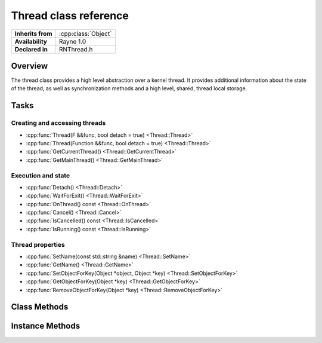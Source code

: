 .. _rnthread.rst:

**********************
Thread class reference
**********************

.. namespace:: RN
.. class:: Thread

+-------------------+---------------------+
| **Inherits from** | :cpp:class:`Object` |
+-------------------+---------------------+
| **Availability**  | Rayne 1.0           |
+-------------------+---------------------+
| **Declared in**   | RNThread.h          |
+-------------------+---------------------+

Overview
========

The thread class provides a high level abstraction over a kernel thread. It provides additional information about the state of the thread, as well as synchronization methods and a high level, shared, thread local storage.

Tasks
=====

Creating and accessing threads
------------------------------

* :cpp:func:`Thread(F &&func, bool detach = true) <Thread::Thread>`
* :cpp:func:`Thread(Function &&func, bool detach = true) <Thread::Thread>`
* :cpp:func:`GetCurrentThread() <Thread::GetCurrentThread>`
* :cpp:func:`GetMainThread() <Thread::GetMainThread>`

Execution and state
-------------------

* :cpp:func:`Detach() <Thread::Detach>`
* :cpp:func:`WaitForExit() <Thread::WaitForExit>`
* :cpp:func:`OnThread() const <Thread::OnThread>`
* :cpp:func:`Cancel() <Thread::Cancel>`
* :cpp:func:`IsCancelled() const <Thread::IsCancelled>`
* :cpp:func:`IsRunning() const <Thread::IsRunning>`

Thread properties
-----------------

* :cpp:func:`SetName(const std::string &name) <Thread::SetName>`
* :cpp:func:`GetName() <Thread::GetName>`
* :cpp:func:`SetObjectForKey(Object *object, Object *key) <Thread::SetObjectForKey>`
* :cpp:func:`GetObjectForKey(Object *key) <Thread::GetObjectForKey>`
* :cpp:func:`RemoveObjectForKey(Object *key) <Thread::RemoveObjectForKey>`



Class Methods
=============

.. class:: Thread

	.. function:: Thread *GetCurrentThread()

		Returns the currently executing thread.

		.. note:: This function only works on threads that were created using the Thread class and the main thread, it doesn't work on threads created via `std::thread`, `pthread` or similar means.

	.. function:: Thread *GetMainThread()

		Returns a pointer to the main thread

		.. note:: This function only works after the :cpp:class:`Kernel` is initialized completely


Instance Methods
================

.. class:: Thread
	
	.. function:: Thread(F &&func, bool detach = true)

		Creates a new thread with the given functional as function. The functional can either be a lambda, a bound function, a function pointer or similar, as long as it provides the function call operator. If detach is true, the thread will automatically detach and run.

	.. function:: Thread(Function &&func, bool detach = true)

		Creates a new thread with the given function object. If detach is true, the thread will automatically detach and run.

	.. function:: void Detach()

		Detaches the thread. A thread must be detached before it can run.

		.. note:: If the thread is already detached, this will throw an inconsistency exception.

	.. function:: void WaitForExit()

		Blocks the calling thread until the threads finishes execution. This is a no-op in case it's called on the calling thread.

	.. function:: bool OnThread() const

		Returns true if called on the calling thread, otherwise false.

	.. function:: void Cancel()

		Marks the receiver as cancelled. Cancellation is up to the actual implementation of the thread to implement, however, it's encouraged that cancellable threads check this property periodically and gracefully exit execution.

	.. function:: bool IsCancelled() const

		Returns true if the thread is marked as cancelled

	.. function:: bool IsRunning() const

		Returns true if the thread is currently running. A detached thread is not automatically running until it receives its first time slice by the OS and actually started executing instructions.

	.. function:: void SetName(const std::string &name)

		Sets the name of the thread. The name appears in the debugger, crash logs and the IDE and is useful for debugging purposes. By default, threads get `RN::Thread` followed by a unique number as name.

		.. note:: Due to limitations in the underlying implementation of the different targets Rayne runs on, you can only set names for threads that either aren't detached yet, or for the calling thread itself.

	.. function:: std::string GetName()

		Returns the name of the receiver.

	.. function:: void SetObjectForKey(Object *object, Object *key)

		Associates the given key with the given object in the internal thread dictionary. This allows using the thread as high level thread local storage, which can additionally also be accessed by other threads. Another use case is giving additional data to the thread before detaching it.

		.. note:: The key must be copyable.

	.. function:: T *GetObjectForKey(Object *key)

		Returns the object associated with the given key, or nullptr.

	.. function:: void RemoveObjectForKey(Object *key)

		Removes the object associated with the given key.
